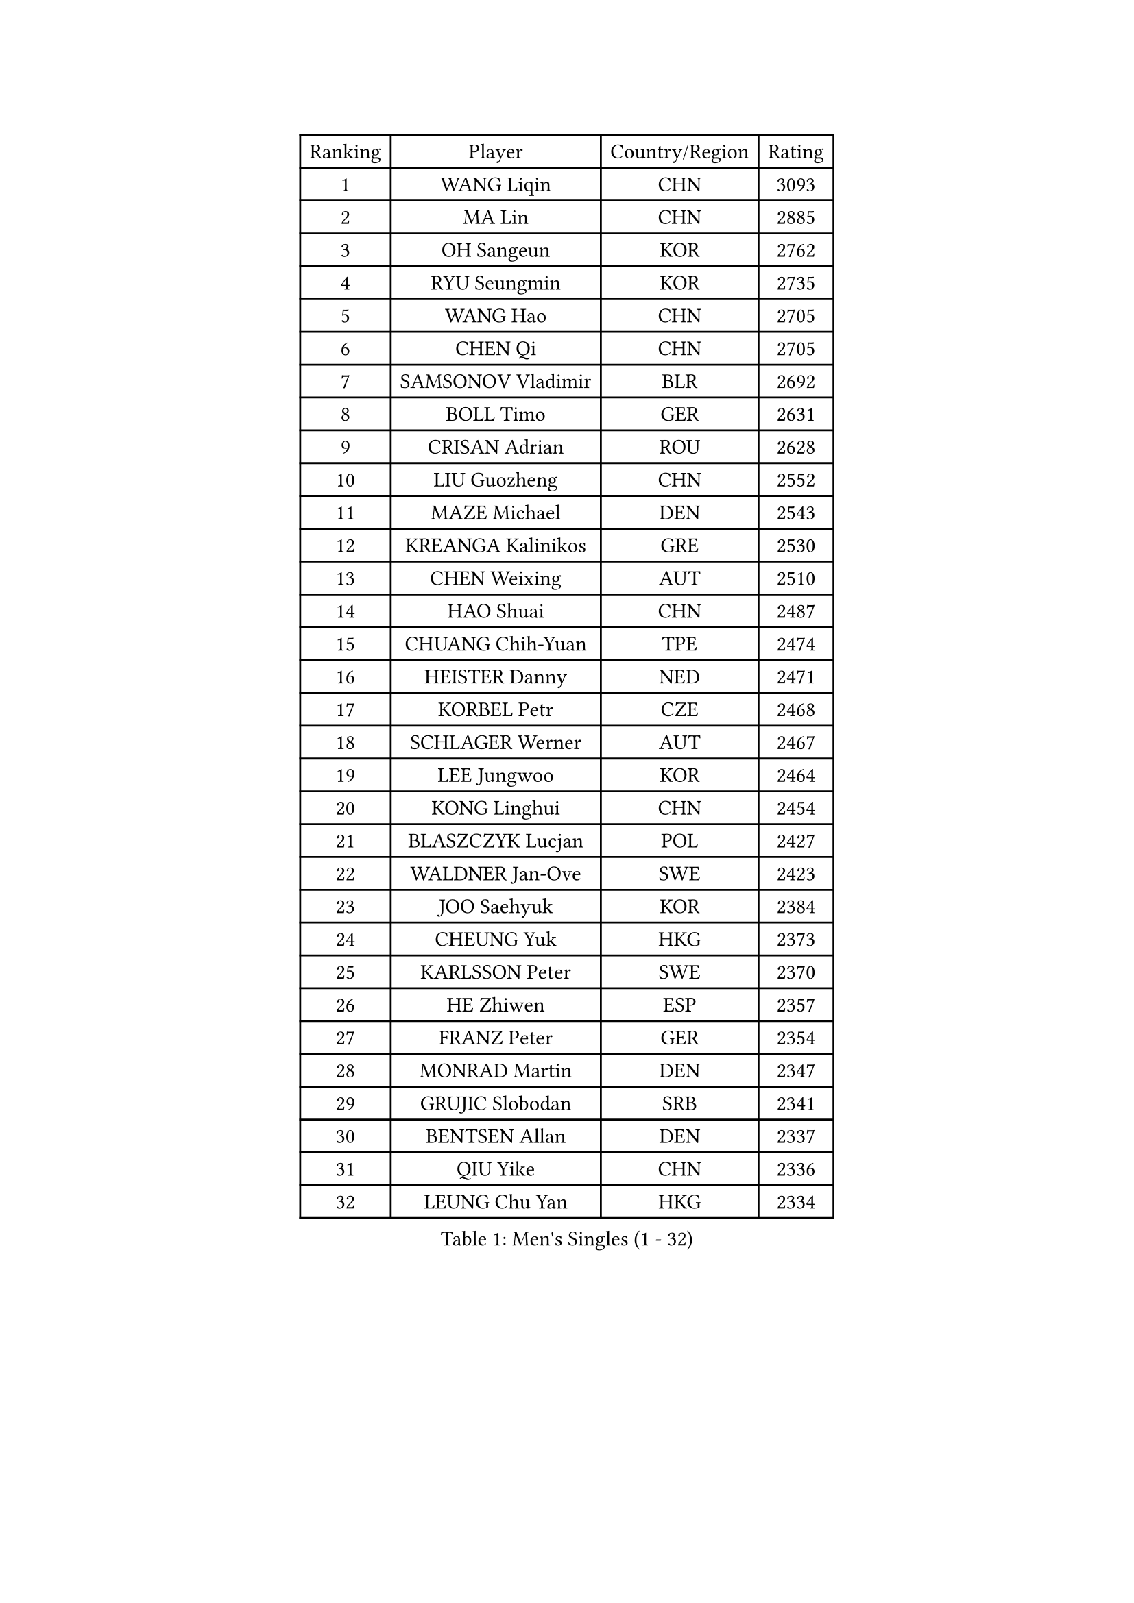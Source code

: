 
#set text(font: ("Courier New", "NSimSun"))
#figure(
  caption: "Men's Singles (1 - 32)",
    table(
      columns: 4,
      [Ranking], [Player], [Country/Region], [Rating],
      [1], [WANG Liqin], [CHN], [3093],
      [2], [MA Lin], [CHN], [2885],
      [3], [OH Sangeun], [KOR], [2762],
      [4], [RYU Seungmin], [KOR], [2735],
      [5], [WANG Hao], [CHN], [2705],
      [6], [CHEN Qi], [CHN], [2705],
      [7], [SAMSONOV Vladimir], [BLR], [2692],
      [8], [BOLL Timo], [GER], [2631],
      [9], [CRISAN Adrian], [ROU], [2628],
      [10], [LIU Guozheng], [CHN], [2552],
      [11], [MAZE Michael], [DEN], [2543],
      [12], [KREANGA Kalinikos], [GRE], [2530],
      [13], [CHEN Weixing], [AUT], [2510],
      [14], [HAO Shuai], [CHN], [2487],
      [15], [CHUANG Chih-Yuan], [TPE], [2474],
      [16], [HEISTER Danny], [NED], [2471],
      [17], [KORBEL Petr], [CZE], [2468],
      [18], [SCHLAGER Werner], [AUT], [2467],
      [19], [LEE Jungwoo], [KOR], [2464],
      [20], [KONG Linghui], [CHN], [2454],
      [21], [BLASZCZYK Lucjan], [POL], [2427],
      [22], [WALDNER Jan-Ove], [SWE], [2423],
      [23], [JOO Saehyuk], [KOR], [2384],
      [24], [CHEUNG Yuk], [HKG], [2373],
      [25], [KARLSSON Peter], [SWE], [2370],
      [26], [HE Zhiwen], [ESP], [2357],
      [27], [FRANZ Peter], [GER], [2354],
      [28], [MONRAD Martin], [DEN], [2347],
      [29], [GRUJIC Slobodan], [SRB], [2341],
      [30], [BENTSEN Allan], [DEN], [2337],
      [31], [QIU Yike], [CHN], [2336],
      [32], [LEUNG Chu Yan], [HKG], [2334],
    )
  )#pagebreak()

#set text(font: ("Courier New", "NSimSun"))
#figure(
  caption: "Men's Singles (33 - 64)",
    table(
      columns: 4,
      [Ranking], [Player], [Country/Region], [Rating],
      [33], [KEEN Trinko], [NED], [2332],
      [34], [LI Ching], [HKG], [2328],
      [35], [KUZMIN Fedor], [RUS], [2321],
      [36], [SAIVE Jean-Michel], [BEL], [2300],
      [37], [LIM Jaehyun], [KOR], [2284],
      [38], [LEGOUT Christophe], [FRA], [2283],
      [39], [LUNDQVIST Jens], [SWE], [2277],
      [40], [CHIANG Peng-Lung], [TPE], [2274],
      [41], [YOSHIDA Kaii], [JPN], [2258],
      [42], [PERSSON Jorgen], [SWE], [2258],
      [43], [ROSSKOPF Jorg], [GER], [2251],
      [44], [KO Lai Chak], [HKG], [2249],
      [45], [LIN Ju], [DOM], [2246],
      [46], [FENG Zhe], [BUL], [2241],
      [47], [FEJER-KONNERTH Zoltan], [GER], [2224],
      [48], [SAIVE Philippe], [BEL], [2224],
      [49], [YANG Zi], [SGP], [2205],
      [50], [PAVELKA Tomas], [CZE], [2204],
      [51], [PRIMORAC Zoran], [CRO], [2201],
      [52], [GAO Ning], [SGP], [2192],
      [53], [ELOI Damien], [FRA], [2189],
      [54], [CHO Jihoon], [KOR], [2186],
      [55], [MA Wenge], [CHN], [2181],
      [56], [SUCH Bartosz], [POL], [2169],
      [57], [STEGER Bastian], [GER], [2168],
      [58], [SMIRNOV Alexey], [RUS], [2165],
      [59], [SUSS Christian], [GER], [2161],
      [60], [HIELSCHER Lars], [GER], [2148],
      [61], [ERLANDSEN Geir], [NOR], [2129],
      [62], [WOSIK Torben], [GER], [2128],
      [63], [TUGWELL Finn], [DEN], [2113],
      [64], [GERELL Par], [SWE], [2106],
    )
  )#pagebreak()

#set text(font: ("Courier New", "NSimSun"))
#figure(
  caption: "Men's Singles (65 - 96)",
    table(
      columns: 4,
      [Ranking], [Player], [Country/Region], [Rating],
      [65], [KEINATH Thomas], [SVK], [2106],
      [66], [CHILA Patrick], [FRA], [2098],
      [67], [KISHIKAWA Seiya], [JPN], [2096],
      [68], [KARAKASEVIC Aleksandar], [SRB], [2095],
      [69], [SEREDA Peter], [SVK], [2093],
      [70], [YANG Min], [ITA], [2089],
      [71], [AXELQVIST Johan], [SWE], [2088],
      [72], [CHO Eonrae], [KOR], [2081],
      [73], [FAZEKAS Peter], [HUN], [2076],
      [74], [SCHLICHTER Jorg], [GER], [2072],
      [75], [TOKIC Bojan], [SLO], [2071],
      [76], [MAZUNOV Dmitry], [RUS], [2061],
      [77], [MATSUMOTO Cazuo], [BRA], [2054],
      [78], [TORIOLA Segun], [NGR], [2053],
      [79], [#text(gray, "LEE Chulseung")], [KOR], [2050],
      [80], [GIONIS Panagiotis], [GRE], [2044],
      [81], [HOU Yingchao], [CHN], [2044],
      [82], [GARDOS Robert], [AUT], [2041],
      [83], [#text(gray, "GIARDINA Umberto")], [ITA], [2040],
      [84], [MIZUTANI Jun], [JPN], [2031],
      [85], [HAKANSSON Fredrik], [SWE], [2022],
      [86], [KUSINSKI Marcin], [POL], [2021],
      [87], [DIDUKH Oleksandr], [UKR], [2020],
      [88], [MATSUSHITA Koji], [JPN], [2020],
      [89], [WANG Jianfeng], [NOR], [2019],
      [90], [PLACHY Josef], [CZE], [2016],
      [91], [CHTCHETININE Evgueni], [BLR], [2002],
      [92], [PHUNG Armand], [FRA], [1996],
      [93], [#text(gray, "KRZESZEWSKI Tomasz")], [POL], [1993],
      [94], [MOLIN Magnus], [SWE], [1984],
      [95], [LEE Jinkwon], [KOR], [1981],
      [96], [CIOTI Constantin], [ROU], [1980],
    )
  )#pagebreak()

#set text(font: ("Courier New", "NSimSun"))
#figure(
  caption: "Men's Singles (97 - 128)",
    table(
      columns: 4,
      [Ranking], [Player], [Country/Region], [Rating],
      [97], [LIU Song], [ARG], [1978],
      [98], [SHAN Mingjie], [CHN], [1977],
      [99], [GORAK Daniel], [POL], [1975],
      [100], [YOON Jaeyoung], [KOR], [1973],
      [101], [KLASEK Marek], [CZE], [1965],
      [102], [#text(gray, "ARAI Shu")], [JPN], [1963],
      [103], [SHMYREV Maxim], [RUS], [1962],
      [104], [DEMETER Lehel], [HUN], [1961],
      [105], [JAKAB Janos], [HUN], [1957],
      [106], [SIMONER Christoph], [AUT], [1955],
      [107], [MANSSON Magnus], [SWE], [1954],
      [108], [PAZSY Ferenc], [HUN], [1954],
      [109], [ZWICKL Daniel], [HUN], [1953],
      [110], [LIVENTSOV Alexey], [RUS], [1948],
      [111], [HUANG Johnny], [CAN], [1944],
      [112], [HOYAMA Hugo], [BRA], [1936],
      [113], [WU Chih-Chi], [TPE], [1934],
      [114], [MEHTA Pathik], [IND], [1934],
      [115], [LENGEROV Kostadin], [AUT], [1932],
      [116], [CABESTANY Cedrik], [FRA], [1931],
      [117], [APOLONIA Tiago], [POR], [1931],
      [118], [OLEJNIK Martin], [CZE], [1927],
      [119], [JIANG Weizhong], [CRO], [1924],
      [120], [VYBORNY Richard], [CZE], [1924],
      [121], [SVENSSON Robert], [SWE], [1919],
      [122], [JOVER Sebastien], [FRA], [1917],
      [123], [TANG Peng], [HKG], [1916],
      [124], [SALEH Ahmed], [EGY], [1914],
      [125], [ACHANTA Sharath Kamal], [IND], [1911],
      [126], [ZHMUDENKO Yaroslav], [UKR], [1908],
      [127], [MONTEIRO Joao], [POR], [1906],
      [128], [BERTIN Christophe], [FRA], [1904],
    )
  )